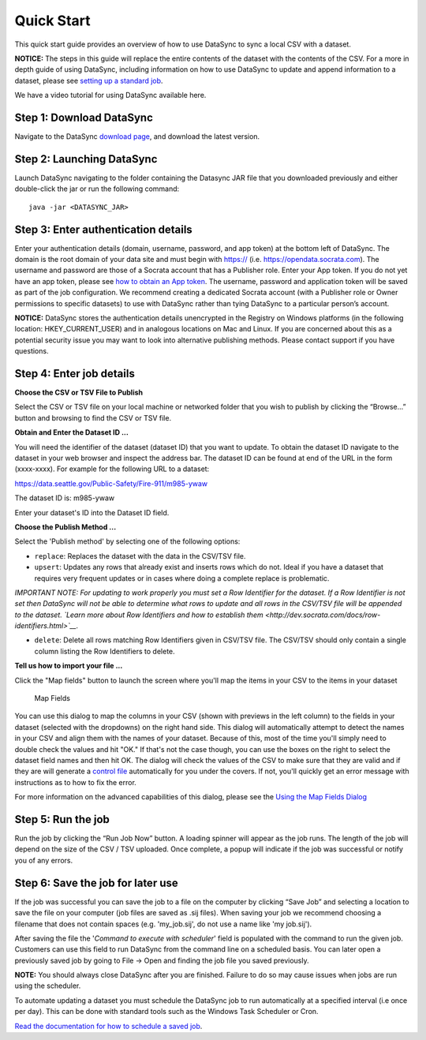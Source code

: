 =============================================
Quick Start
=============================================

This quick start guide provides an overview of how to use DataSync to
sync a local CSV with a dataset.

**NOTICE:** The steps in this guide will replace the entire contents of
the dataset with the contents of the CSV. For a more in depth guide of
using DataSync, including information on how to use DataSync to update
and append information to a dataset, please see `setting up a standard
job <../guides/setup-standard-job.html>`__.

.. raw:: html

   <div class="well">

We have a video tutorial for using DataSync available here.

.. raw:: html

   </div>

Step 1: Download DataSync
~~~~~~~~~~~~~~~~~~~~~~~~~

Navigate to the DataSync `download
page <https://github.com/socrata/datasync/releases>`__, and download the
latest version.

Step 2: Launching DataSync
~~~~~~~~~~~~~~~~~~~~~~~~~~

Launch DataSync navigating to the folder containing the Datasync JAR
file that you downloaded previously and either double-click the jar or
run the following command:

::

    java -jar <DATASYNC_JAR>

Step 3: Enter authentication details
~~~~~~~~~~~~~~~~~~~~~~~~~~~~~~~~~~~~

Enter your authentication details (domain, username, password, and app
token) at the bottom left of DataSync. The domain is the root domain of
your data site and must begin with https:// (i.e.
https://opendata.socrata.com). The username and password are those of a
Socrata account that has a Publisher role. Enter your App token. If you
do not yet have an app token, please see `how to obtain an App
token <http://dev.socrata.com/docs/app-tokens.html>`__. The username,
password and application token will be saved as part of the job
configuration. We recommend creating a dedicated Socrata account (with a
Publisher role or Owner permissions to specific datasets) to use with
DataSync rather than tying DataSync to a particular person’s account.

**NOTICE:** DataSync stores the authentication details unencrypted in
the Registry on Windows platforms (in the following location:
HKEY\_CURRENT\_USER) and in analogous locations on Mac and Linux. If you
are concerned about this as a potential security issue you may want to
look into alternative publishing methods. Please contact support if you
have questions.

Step 4: Enter job details
~~~~~~~~~~~~~~~~~~~~~~~~~

**Choose the CSV or TSV File to Publish**

Select the CSV or TSV file on your local machine or networked folder
that you wish to publish by clicking the “Browse...” button and browsing
to find the CSV or TSV file.

**Obtain and Enter the Dataset ID ...**

You will need the identifier of the dataset (dataset ID) that you want
to update. To obtain the dataset ID navigate to the dataset in your web
browser and inspect the address bar. The dataset ID can be found at end
of the URL in the form (xxxx-xxxx). For example for the following URL to
a dataset:

https://data.seattle.gov/Public-Safety/Fire-911/m985-ywaw

The dataset ID is: m985-ywaw

Enter your dataset's ID into the Dataset ID field.

**Choose the Publish Method ...**

Select the 'Publish method' by selecting one of the following options:

-  ``replace``: Replaces the dataset with the data in the CSV/TSV file.
-  ``upsert``: Updates any rows that already exist and inserts rows
   which do not. Ideal if you have a dataset that requires very frequent
   updates or in cases where doing a complete replace is problematic.

*IMPORTANT NOTE: For updating to work properly you must set a Row
Identifier for the dataset. If a Row Identifier is not set then DataSync
will not be able to determine what rows to update and all rows in the
CSV/TSV file will be appended to the dataset. `Learn more about Row
Identifiers and how to establish
them <http://dev.socrata.com/docs/row-identifiers.html>`__.*

-  ``delete``: Delete all rows matching Row Identifiers given in CSV/TSV
   file. The CSV/TSV should only contain a single column listing the Row
   Identifiers to delete.

**Tell us how to import your file ...**

Click the "Map fields" button to launch the screen where you'll map the
items in your CSV to the items in your dataset

.. figure:: ../images/map_fields.png
   :alt: Map Fields

   Map Fields
You can use this dialog to map the columns in your CSV (shown with
previews in the left column) to the fields in your dataset (selected
with the dropdowns) on the right hand side. This dialog will
automatically attempt to detect the names in your CSV and align them
with the names of your dataset. Because of this, most of the time you'll
simply need to double check the values and hit "OK." If that's not the
case though, you can use the boxes on the right to select the dataset
field names and then hit OK. The dialog will check the values of the CSV
to make sure that they are valid and if they are will generate a
`control
file <../resources/control-file-config.html>`__
automatically for you under the covers. If not, you'll quickly get an
error message with instructions as to how to fix the error.

For more information on the advanced capabilities of this dialog, please
see the `Using the Map Fields
Dialog <../guides/using-map-fields-dialog.html>`__

Step 5: Run the job
~~~~~~~~~~~~~~~~~~~

Run the job by clicking the “Run Job Now” button. A loading spinner will
appear as the job runs. The length of the job will depend on the size of
the CSV / TSV uploaded. Once complete, a popup will indicate if the job
was successful or notify you of any errors.

Step 6: Save the job for later use
~~~~~~~~~~~~~~~~~~~~~~~~~~~~~~~~~~

If the job was successful you can save the job to a file on the computer
by clicking “Save Job” and selecting a location to save the file on your
computer (job files are saved as .sij files). When saving your job we
recommend choosing a filename that does not contain spaces (e.g.
'my\_job.sij', do not use a name like 'my job.sij').

After saving the file the '*Command to execute with scheduler*\ ' field
is populated with the command to run the given job. Customers can use
this field to run DataSync from the command line on a scheduled basis.
You can later open a previously saved job by going to File -> Open and
finding the job file you saved previously.

**NOTE:** You should always close DataSync after you are finished.
Failure to do so may cause issues when jobs are run using the scheduler.

To automate updating a dataset you must schedule the DataSync job to run
automatically at a specified interval (i.e once per day). This can be
done with standard tools such as the Windows Task Scheduler or Cron.

`Read the documentation for how to schedule a saved
job <../resources/schedule-job.html>`__.
